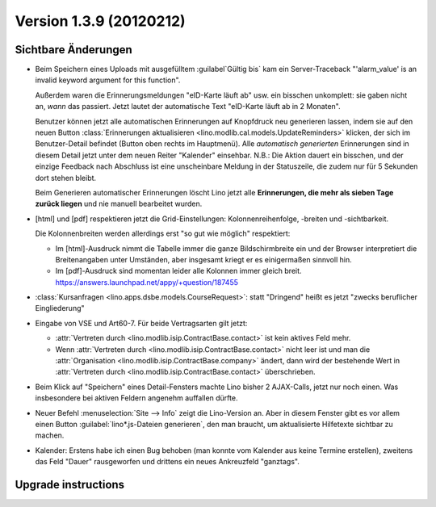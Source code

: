 Version 1.3.9 (20120212)
========================

Sichtbare Änderungen
--------------------

- Beim Speichern eines Uploads mit ausgefülltem :guilabel`Gültig bis` 
  kam ein Server-Traceback
  "'alarm_value' is an invalid keyword argument for this function".

  Außerdem waren die Erinnerungsmeldungen "eID-Karte läuft ab" usw. ein 
  bisschen unkomplett: sie gaben nicht an, *wann* das passiert.
  Jetzt lautet der automatische Text "eID-Karte läuft ab in 2 Monaten".

  Benutzer können jetzt alle automatischen Erinnerungen 
  auf Knopfdruck neu generieren lassen, indem sie
  auf den neuen Button :class:`Erinnerungen aktualisieren <lino.modlib.cal.models.UpdateReminders>` 
  klicken, der sich im Benutzer-Detail befindet 
  (Button oben rechts im Hauptmenü).
  Alle *automatisch generierten* Erinnerungen sind in diesem Detail 
  jetzt unter dem neuen Reiter "Kalender" einsehbar.
  N.B.: Die Aktion dauert ein bisschen, und der einzige Feedback 
  nach Abschluss ist eine unscheinbare Meldung in der Statuszeile, 
  die zudem nur für 5 Sekunden dort stehen bleibt.
  
  Beim Generieren automatischer Erinnerungen löscht Lino jetzt alle 
  **Erinnerungen, die mehr als sieben Tage zurück liegen** und nie 
  manuell bearbeitet wurden.
  
- [html] und [pdf] respektieren jetzt die Grid-Einstellungen: 
  Kolonnenreihenfolge, -breiten und -sichtbarkeit.

  Die Kolonnenbreiten werden allerdings erst "so gut wie möglich" 
  respektiert:

  - Im [html]-Ausdruck nimmt die Tabelle immer die ganze Bildschirmbreite 
    ein und der Browser interpretiert die Breitenangaben unter Umständen, 
    aber insgesamt kriegt er es einigermaßen sinnvoll hin.
  - Im [pdf]-Ausdruck sind momentan leider alle Kolonnen immer gleich breit. 
    https://answers.launchpad.net/appy/+question/187455
    
- :class:`Kursanfragen <lino.apps.dsbe.models.CourseRequest>`: 
  statt "Dringend" heißt es jetzt "zwecks beruflicher Eingliederung"
  
- Eingabe von VSE und Art60-7. Für beide Vertragsarten gilt jetzt: 

  - :attr:`Vertreten durch <lino.modlib.isip.ContractBase.contact>` 
    ist kein aktives Feld mehr.
  - Wenn 
    :attr:`Vertreten durch <lino.modlib.isip.ContractBase.contact>` 
    nicht leer ist und man die 
    :attr:`Organisation <lino.modlib.isip.ContractBase.company>` 
    ändert, dann wird der bestehende Wert in 
    :attr:`Vertreten durch <lino.modlib.isip.ContractBase.contact>` 
    überschrieben.
  
- Beim Klick auf "Speichern" eines Detail-Fensters machte Lino bisher 
  2 AJAX-Calls, jetzt nur noch einen. 
  Was insbesondere bei aktiven Feldern angenehm auffallen dürfte.
  
- Neuer Befehl :menuselection:`Site --> Info` 
  zeigt die Lino-Version an.  
  Aber in diesem Fenster gibt es vor allem einen Button 
  :guilabel:`lino*.js-Dateien generieren`, den man braucht, 
  um aktualisierte Hilfetexte sichtbar zu machen.


- Kalender: 
  Erstens habe ich einen Bug behoben (man konnte vom Kalender aus 
  keine Termine erstellen),
  zweitens das Feld "Dauer" rausgeworfen und 
  drittens ein neues Ankreuzfeld "ganztags".

  
  
  
  

Upgrade instructions
--------------------

